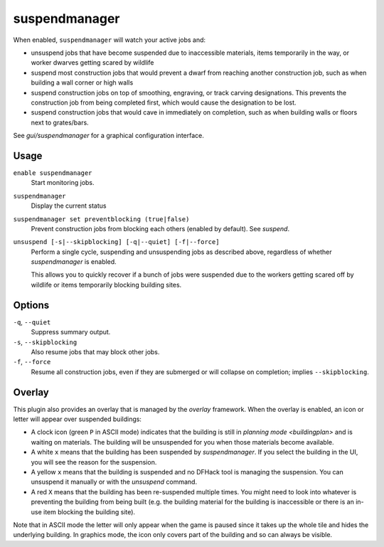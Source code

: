 suspendmanager
==============

.. dfhack-tool::
    :summary: Intelligently suspend and unsuspend jobs.
    :tags: fort auto jobs

.. dfhack-command:: unsuspend
    :summary: Resume suspended building construction jobs.

When enabled, ``suspendmanager`` will watch your active jobs and:

- unsuspend jobs that have become suspended due to inaccessible materials,
  items temporarily in the way, or worker dwarves getting scared by wildlife
- suspend most construction jobs that would prevent a dwarf from reaching
  another construction job, such as when building a wall corner or high walls
- suspend construction jobs on top of smoothing, engraving, or track carving
  designations. This prevents the construction job from being completed first,
  which would cause the designation to be lost.
- suspend construction jobs that would cave in immediately on completion,
  such as when building walls or floors next to grates/bars.

See `gui/suspendmanager` for a graphical configuration interface.

Usage
-----

``enable suspendmanager``
    Start monitoring jobs.

``suspendmanager``
    Display the current status

``suspendmanager set preventblocking (true|false)``
    Prevent construction jobs from blocking each others (enabled by default). See `suspend`.

``unsuspend [-s|--skipblocking] [-q|--quiet] [-f|--force]``
    Perform a single cycle, suspending and unsuspending jobs as described above,
    regardless of whether `suspendmanager` is enabled.

    This allows you to quickly recover if a bunch of jobs were suspended due to
    the workers getting scared off by wildlife or items temporarily blocking
    building sites.

Options
-------

``-q``, ``--quiet``
    Suppress summary output.

``-s``, ``--skipblocking``
    Also resume jobs that may block other jobs.

``-f``, ``--force``
    Resume all construction jobs, even if they are submerged or will collapse on
    completion; implies ``--skipblocking``.

Overlay
-------

This plugin also provides an overlay that is managed by the `overlay` framework.
When the overlay is enabled, an icon or letter will appear over suspended
buildings:

- A clock icon (green ``P`` in ASCII mode) indicates that the building is still
  in `planning mode <buildingplan>` and is waiting on materials. The building
  will be unsuspended for you when those materials become available.
- A white ``x`` means that the building has been suspended by
  `suspendmanager`. If you select the building in the UI, you will see the
  reason for the suspension.
- A yellow ``x`` means that the building is suspended and no DFHack tool is
  managing the suspension. You can unsuspend it manually or with the
  `unsuspend` command.
- A red ``X`` means that the building has been re-suspended multiple times.
  You might need to look into whatever is preventing the building from being
  built (e.g. the building material for the building is inaccessible or there
  is an in-use item blocking the building site).

Note that in ASCII mode the letter will only appear when the game is paused
since it takes up the whole tile and hides the underlying building. In graphics
mode, the icon only covers part of the building and so can always be visible.

